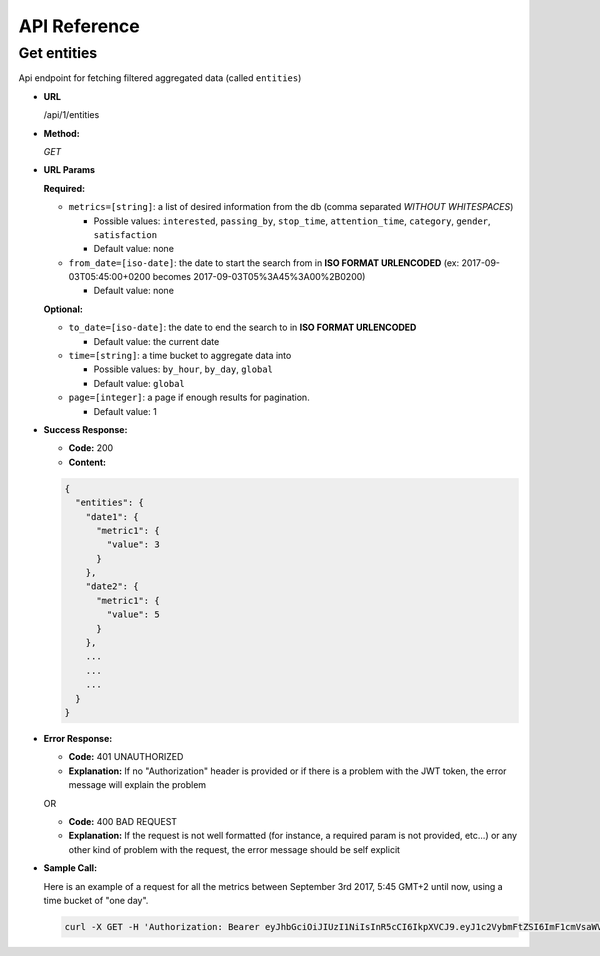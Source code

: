 .. _api-reference:

API Reference
=============

Get entities
------------

Api endpoint for fetching filtered aggregated data (called ``entities``)

* **URL**

  /api/1/entities

* **Method:**

  `GET`


* **URL Params**

  **Required:**

  * ``metrics=[string]``: a list of desired information from the db (comma separated *WITHOUT WHITESPACES*)

    * Possible values: ``interested``, ``passing_by``, ``stop_time``, ``attention_time``, ``category``, ``gender``, ``satisfaction``
    * Default value: none

  * ``from_date=[iso-date]``: the date to start the search from in **ISO FORMAT URLENCODED** (ex: 2017-09-03T05:45:00+0200 becomes 2017-09-03T05%3A45%3A00%2B0200)

    * Default value: none


  **Optional:**

  * ``to_date=[iso-date]``: the date to end the search to in **ISO FORMAT URLENCODED**

    * Default value: the current date


  * ``time=[string]``: a time bucket to aggregate data into

    * Possible values: ``by_hour``, ``by_day``, ``global``
    * Default value: ``global``

  * ``page=[integer]``: a page if enough results for pagination.

    * Default value: 1


* **Success Response:**

  * **Code:** 200
  * **Content:**

  .. code:: json

    {
      "entities": {
        "date1": {
          "metric1": {
            "value": 3
          }
        },
        "date2": {
          "metric1": {
            "value": 5
          }
        },
        ...
        ...
        ...
      }
    }

* **Error Response:**

  * **Code:** 401 UNAUTHORIZED
  * **Explanation:** If no "Authorization" header is provided or
    if there is a problem with the JWT token, the error message will
    explain the problem

  OR

  * **Code:** 400 BAD REQUEST
  * **Explanation:** If the request is not well formatted (for instance,
    a required param is not provided, etc...) or any other kind of problem
    with the request, the error message should be self explicit

* **Sample Call:**

  Here is an example of a request for all the metrics between
  September 3rd 2017, 5:45 GMT+2 until now, using a time bucket of "one day".

  .. code:: bash

    curl -X GET -H 'Authorization: Bearer eyJhbGciOiJIUzI1NiIsInR5cCI6IkpXVCJ9.eyJ1c2VybmFtZSI6ImF1cmVsaWVuLm1vcmVhdUBhbmd1cy5haSIsIm9yaWdfaWFfta0IjoxNTA1Mzk4MDM4LCJleHAiOjE1MDU0MTYwMzgsImNsaWVudF9pZCI6IjNiZDk1ZjIwLWM2OWYtMTFlNS1hZWVjLTAyNDJhYzExMDAwMiIsInVzZXJfaWQiOjgyNiwiZW1haWwiOiJhdXJlbGllbi5tb3JlYXVAYW5ndXMuYWkifQ.K70YXQYMAcdeW7dfscFGxUhenoXXGBAQTiWhNv-9cVc' 'https://data.angus.ai/api/1/entities?metrics=satisfaction,gender,category,passing_by,interested&from_date=2017-09-03T05%3A45%3A00%2B0200&time=by_day
